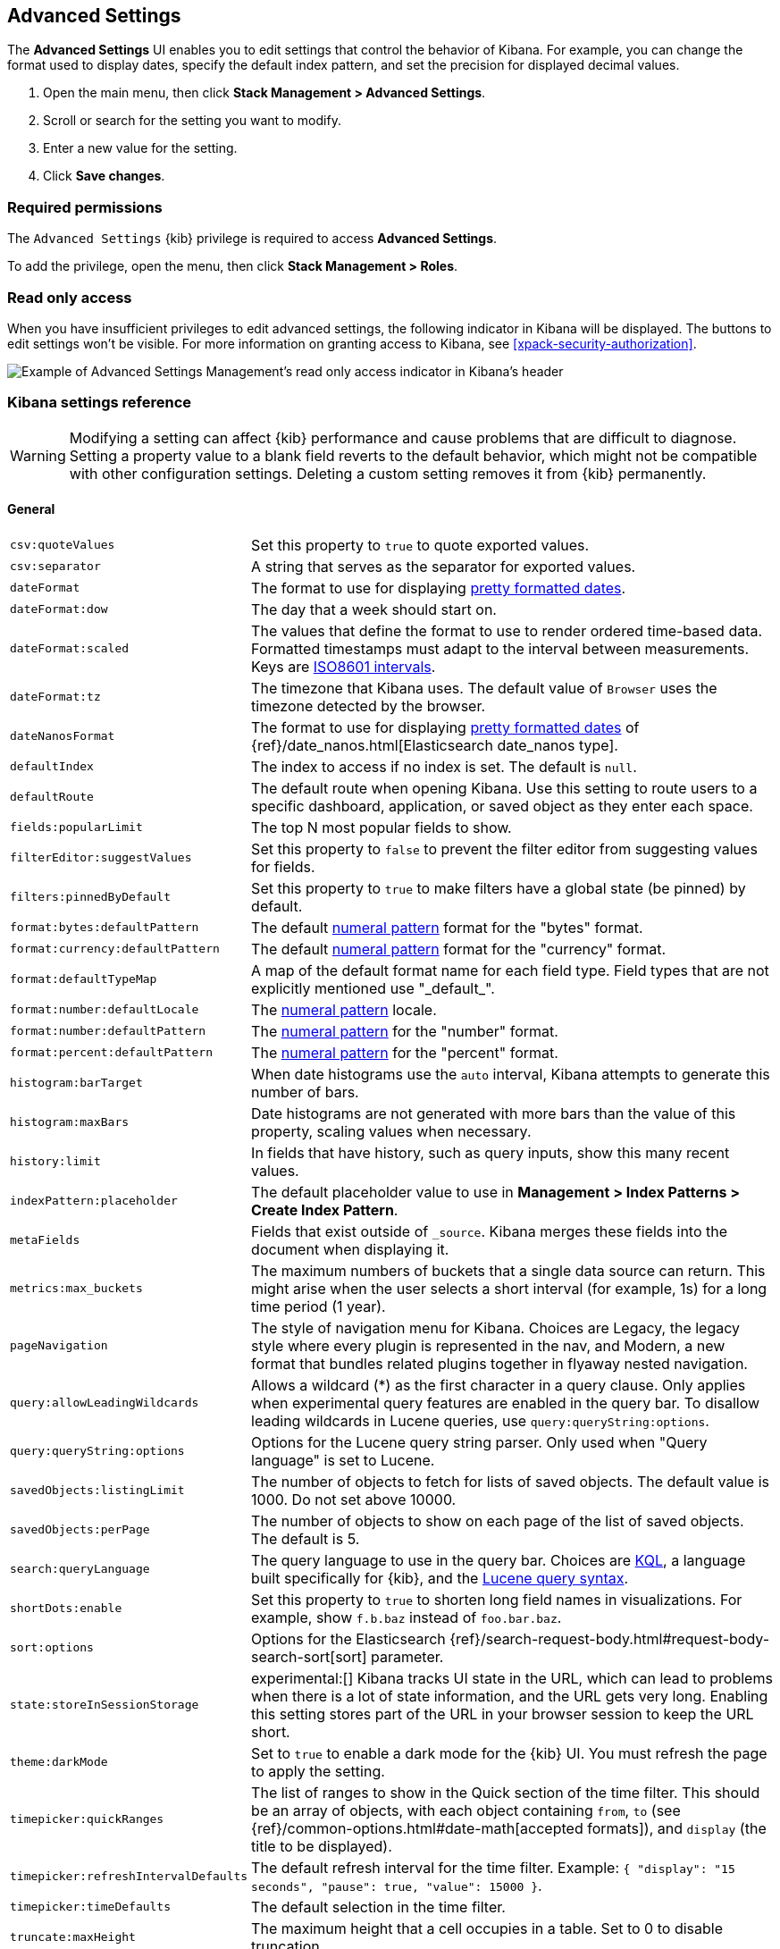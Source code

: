 [[advanced-options]]
== Advanced Settings

The *Advanced Settings* UI enables you to edit settings that control the
behavior of Kibana. For example, you can change the format used to display dates,
specify the default index pattern, and set the precision for displayed decimal
values.

. Open the main menu, then click *Stack Management > Advanced Settings*.
. Scroll or search for the setting you want to modify.
. Enter a new value for the setting.
. Click *Save changes*.

[float]
=== Required permissions

The `Advanced Settings` {kib} privilege is required to access *Advanced Settings*.

To add the privilege, open the menu, then click *Stack Management > Roles*.


[float]
[[settings-read-only-access]]
=== [xpack]#Read only access#
When you have insufficient privileges to edit advanced settings, the following
indicator in Kibana will be displayed. The buttons to edit settings won't be
visible. For more information on granting access to Kibana, see
<<xpack-security-authorization>>.

[role="screenshot"]
image::images/settings-read-only-badge.png[Example of Advanced Settings Management's read only access indicator in Kibana's header]

[float]
[[kibana-settings-reference]]
=== Kibana settings reference

WARNING: Modifying a setting can affect {kib} performance and cause problems
that are difficult to diagnose. Setting a property value to a blank field
reverts to the default behavior, which might not be compatible with other
configuration settings. Deleting a custom setting removes it from {kib}
permanently.


[float]
[[kibana-general-settings]]
==== General

[horizontal]
[[csv-quotevalues]]`csv:quoteValues`::
Set this property to `true` to quote exported values.

[[csv-separator]]`csv:separator`::
A string that serves as the separator for exported values.

[[dateformat]]`dateFormat`::
The format to use for displaying
https://momentjs.com/docs/#/displaying/format/[pretty formatted dates].

[[dateformat-dow]]`dateFormat:dow`::
The day that a week should start on.

[[dateformat-scaled]]`dateFormat:scaled`::
The values that define the format to use to render ordered time-based data.
Formatted timestamps must adapt to the interval between measurements. Keys are
http://en.wikipedia.org/wiki/ISO_8601#Time_intervals[ISO8601 intervals].

[[dateformat-tz]]`dateFormat:tz`::
The timezone that Kibana uses. The default value of `Browser` uses the timezone
detected by the browser.

[[datenanosformat]]`dateNanosFormat`::
The format to use for displaying
https://momentjs.com/docs/#/displaying/format/[pretty formatted dates] of
{ref}/date_nanos.html[Elasticsearch date_nanos type].

[[defaultindex]]`defaultIndex`::
The index to access if no index is set. The default is `null`.

[[defaultroute]]`defaultRoute`::
The default route when opening Kibana. Use this setting to route users to a
specific dashboard, application, or saved object as they enter each space.

[[fields-popularlimit]]`fields:popularLimit`::
The top N most popular fields to show.

[[filtereditor-suggestvalues]]`filterEditor:suggestValues`::
Set this property to `false` to prevent the filter editor from suggesting values
for fields.

[[filters-pinnedbydefault]]`filters:pinnedByDefault`::
Set this property to `true` to make filters have a global state (be pinned) by
default.

[[format-bytes-defaultpattern]]`format:bytes:defaultPattern`::
The default <<numeral, numeral pattern>> format for the "bytes" format.

[[format-currency-defaultpattern]]`format:currency:defaultPattern`::
The default <<numeral, numeral pattern>> format for the "currency" format.

[[format-defaulttypemap]]`format:defaultTypeMap`::
A map of the default format name for each field type. Field types that are not
explicitly mentioned use "\_default_".

[[format-number-defaultlocale]]`format:number:defaultLocale`::
The <<numeral, numeral pattern>> locale.

[[format-number-defaultpattern]]`format:number:defaultPattern`::
The <<numeral, numeral pattern>> for the "number" format.

[[format-percent-defaultpattern]]`format:percent:defaultPattern`::
The <<numeral, numeral pattern>> for the "percent" format.

[[histogram-bartarget]]`histogram:barTarget`::
When date histograms use the `auto` interval, Kibana attempts to generate this
number of bars.

[[histogram-maxbars]]`histogram:maxBars`::
Date histograms are not generated with more bars than the value of this property,
scaling values when necessary.

[[history-limit]]`history:limit`::
In fields that have history, such as query inputs, show this many recent values.

[[indexpattern-placeholder]]`indexPattern:placeholder`::
The default placeholder value to use in
*Management > Index Patterns > Create Index Pattern*.

[[metafields]]`metaFields`::
Fields that exist outside of `_source`. Kibana merges these fields into the
document when displaying it.

[[metrics-maxbuckets]]`metrics:max_buckets`::
The maximum numbers of buckets that a single data source can return. This might
arise when the user selects a short interval (for example, 1s) for a long time
period (1 year).

[[pagenavigation]]`pageNavigation`::
The style of navigation menu for Kibana. Choices are Legacy, the legacy style
where every plugin is represented in the nav, and Modern, a new format that
bundles related plugins together in flyaway nested navigation.

[[query-allowleadingwildcards]]`query:allowLeadingWildcards`::
Allows a wildcard (*) as the first character in a query clause. Only applies
when experimental query features are enabled in the query bar. To disallow
leading wildcards in Lucene queries, use `query:queryString:options`.

[[query-querystring-options]]`query:queryString:options`::
Options for the Lucene query string parser. Only used when "Query language" is
set to Lucene.

[[savedobjects-listinglimit]]`savedObjects:listingLimit`::
The number of objects to fetch for lists of saved objects. The default value
is 1000. Do not set above 10000.

[[savedobjects-perpage]]`savedObjects:perPage`::
The number of objects to show on each page of the list of saved objects. The
default is 5.

[[search-querylanguage]]`search:queryLanguage`::
The query language to use in the query bar. Choices are <<kuery-query, KQL>>, a
language built specifically for {kib}, and the
<<lucene-query, Lucene query syntax>>.

[[shortdots-enable]]`shortDots:enable`::
Set this property to `true` to shorten long field names in visualizations. For
example, show `f.b.baz` instead of `foo.bar.baz`.

[[sort-options]]`sort:options`:: Options for the Elasticsearch
{ref}/search-request-body.html#request-body-search-sort[sort] parameter.

[[state-storeinsessionstorage]]`state:storeInSessionStorage`::
experimental:[]
Kibana tracks UI state in the URL, which can lead to problems
when there is a lot of state information, and the URL gets very long. Enabling
this setting stores part of the URL in your browser session to keep the URL
short.

[[theme-darkmode]]`theme:darkMode`::
Set to `true` to enable a dark mode for the {kib} UI. You must refresh the page
to apply the setting.

[[timepicker-quickranges]]`timepicker:quickRanges`::
The list of ranges to show in the Quick section of the time filter. This should
be an array of objects, with each object containing `from`, `to` (see
{ref}/common-options.html#date-math[accepted formats]), and `display` (the title
to be displayed).

[[timepicker-refreshintervaldefaults]]`timepicker:refreshIntervalDefaults`::
The default refresh interval for the time filter. Example:
`{ "display": "15 seconds", "pause": true, "value": 15000 }`.

[[timepicker-timedefaults]]`timepicker:timeDefaults`::
The default selection in the time filter.

[[truncate-maxheight]]`truncate:maxHeight`::
The maximum height that a cell occupies in a table. Set to 0 to disable
truncation.

[[xpack-defaultadminemail]]`xPack:defaultAdminEmail`::
Email address for {xpack} admin operations, such as cluster alert notifications
from *{stack-monitor-app}*.


[float]
[[kibana-accessibility-settings]]
==== Accessibility

[horizontal]
[[accessibility-disableanimations]]`accessibility:disableAnimations`::
Turns off all unnecessary animations in the {kib} UI. Refresh the page to apply
the changes.

[float]
[[kibana-dashboard-settings]]
==== Dashboard

[horizontal]
[[xpackdashboardmode-roles]]`xpackDashboardMode:roles`::
**Deprecated. Use <<kibana-feature-privileges,feature privileges>> instead.**
The roles that belong to <<xpack-dashboard-only-mode, dashboard only mode>>.

[float]
[[kibana-discover-settings]]
==== Discover

[horizontal]
[[context-defaultsize]]`context:defaultSize`::
The number of surrounding entries to display in the context view. The default
value is 5.

[[context-step]]`context:step`::
The number by which to increment or decrement the context size. The default
value is 5.

[[context-tiebreakerfields]]`context:tieBreakerFields`::
A comma-separated list of fields to use for breaking a tie between documents
that have the same timestamp value. The first field that is present and sortable
in the current index pattern is used.

[[defaultcolumns]]`defaultColumns`::
The columns that appear by default on the *Discover* page. The default is
`_source`.

[[discover-aggs-terms-size]]`discover:aggs:terms:size`::
The number terms that are visualized when clicking the *Visualize* button in the
field drop down. The default is `20`.

[[discover-samplesize]]`discover:sampleSize`::
The number of rows to show in the *Discover* table.

[[discover-sort-defaultorder]]`discover:sort:defaultOrder`::
The default sort direction for time-based index patterns.

[[discover-searchonpageload]]`discover:searchOnPageLoad`::
Controls whether a search is executed when *Discover* first loads. This setting
does not have an effect when loading a saved search.

[[doctable-hidetimecolumn]]`doc_table:hideTimeColumn`::
Hides the "Time" column in *Discover* and in all saved searches on dashboards.

[[doctable-highlight]]`doc_table:highlight`::
Highlights results in *Discover* and saved searches on dashboards. Highlighting
slows requests when working on big documents.

[float]
[[kibana-ml-settings]]
==== Machine learning

[horizontal]
[[ml-anomalydetection-results-enabletimedefaults]]`ml:anomalyDetection:results:enableTimeDefaults`::
Use the default time filter in the *Single Metric Viewer* and
*Anomaly Explorer*. If this setting is disabled, the results for the full time
range are shown.

[[ml-anomalydetection-results-timedefaults]]`ml:anomalyDetection:results:timeDefaults`::
Sets the default time filter for viewing {anomaly-job} results. This setting
must contain `from` and `to` values (see
{ref}/common-options.html#date-math[accepted formats]). It is ignored unless
`ml:anomalyDetection:results:enableTimeDefaults` is enabled.

[[ml-filedatavisualizermaxfilesize]]`ml:fileDataVisualizerMaxFileSize`::
Sets the file size limit when importing data in the {data-viz}. The default
value is `100MB`. The highest supported value for this setting is `1GB`.


[float]
[[kibana-notification-settings]]
==== Notifications

[horizontal]
[[notifications-banner]]`notifications:banner`::
A custom banner intended for temporary notices to all users. Supports
https://help.github.com/en/articles/basic-writing-and-formatting-syntax[Markdown].

[[notifications-lifetime-banner]]`notifications:lifetime:banner`::
The duration, in milliseconds, for banner notification displays. The default
value is 3000000. Set this field to `Infinity` to disable banner notifications.

[[notificatios-lifetime-error]]`notifications:lifetime:error`::
The duration, in milliseconds, for error notification displays. The default
value is 300000. Set this field to `Infinity` to disable error notifications.

[[notifications-lifetime-info]]`notifications:lifetime:info`::
The duration, in milliseconds, for information notification displays. The
default value is 5000. Set this field to `Infinity` to disable information
notifications.

[[notifications-lifetime-warning]]`notifications:lifetime:warning`::
The duration, in milliseconds, for warning notification displays. The default
value is 10000. Set this field to `Infinity` to disable warning notifications.


[float]
[[kibana-reporting-settings]]
==== Reporting

[horizontal]
[[xpackreporting-custompdflogo]]`xpackReporting:customPdfLogo`::
A custom image to use in the footer of the PDF.


[float]
[[kibana-rollups-settings]]
==== Rollup

[horizontal]
[[rollups-enableindexpatterns]]`rollups:enableIndexPatterns`::
Enables the creation of index patterns that capture rollup indices, which in
turn enables visualizations based on rollup data. Refresh the page to apply the
changes.


[float]
[[kibana-search-settings]]
==== Search

[horizontal]
[[courier-batchsearches]]`courier:batchSearches`::
**Deprecated in 7.6. Starting in 8.0, this setting will be optimized internally.**
When disabled, dashboard panels will load individually, and search requests will
terminate when users navigate away or update the query. When enabled, dashboard
panels will load together when all of the data is loaded, and searches will not
terminate.

[[courier-customrequestpreference]]`courier:customRequestPreference`::
{ref}/search-request-body.html#request-body-search-preference[Request preference]
to use when `courier:setRequestPreference` is set to "custom".

[[courier-ignorefilteriffieldnotinindex]]`courier:ignoreFilterIfFieldNotInIndex`::
Skips filters that apply to fields that don't exist in the index for a
visualization. Useful when dashboards consist of visualizations from multiple
index patterns.

[[courier-maxconcurrentshardrequests]]`courier:maxConcurrentShardRequests`::
Controls the {ref}/search-multi-search.html[max_concurrent_shard_requests]
setting used for `_msearch` requests sent by {kib}. Set to 0 to disable this
config and use the {es} default.

[[courier-setrequestpreference]]`courier:setRequestPreference`::
Enables you to set which shards handle your search requests.
* *Session ID:* Restricts operations to execute all search requests on the same
shards. This has the benefit of reusing shard caches across requests.
* *Custom:* Allows you to define your own preference. Use
`courier:customRequestPreference` to customize your preference value.
* *None:* Do not set a preference. This might provide better performance
because requests can be spread across all shard copies. However, results might
be inconsistent because different shards might be in different refresh states.

[[search-includefrozen]]`search:includeFrozen`::
Includes {ref}/frozen-indices.html[frozen indices] in results. Searching through
frozen indices might increase the search time. This setting is off by default.
Users must opt-in to include frozen indices.

[[search-timeout]]`search:timeout`:: Change the maximum timeout for a search
session or set to 0 to disable the timeout and allow queries to run to
completion.

[float]
[[kibana-siem-settings]]
==== Security solution

[horizontal]
[[securitysolution-defaultanomalyscore]]`securitySolution:defaultAnomalyScore`::
The threshold above which {ml} job anomalies are displayed in the {security-app}.

[[securitysolution-defaultindex]]`securitySolution:defaultIndex`::
A comma-delimited list of {es} indices from which the {security-app} collects
events.

[[securitysolution-ipreputationlinks]]`securitySolution:ipReputationLinks`::
A JSON array containing links for verifying the reputation of an IP address. The
links are displayed on {security-guide}/network-page-overview.html[IP detail]
pages.

[[securitysolution-enablenewsfeed]]`securitySolution:enableNewsFeed`:: Enables
the security news feed on the Security *Overview* page.

[[securitysolution-newsfeedurl]]`securitySolution:newsFeedUrl`::
The URL from which the security news feed content is retrieved.

[[securitysolution-refreshintervaldefaults]]`securitySolution:refreshIntervalDefaults`::
The default refresh interval for the Security time filter, in milliseconds.

[[securitysolution-timedefaults]]`securitySolution:timeDefaults`::
The default period of time in the Security time filter.

[float]
[[kibana-timelion-settings]]
==== Timelion

[horizontal]
[[timelion-defaultcolumns]]`timelion:default_columns`::
The default number of columns to use on a Timelion sheet.

[[timelion-defaultrows]]`timelion:default_rows`::
The default number of rows to use on a Timelion sheet.

[[timelion-esdefaultindex]]`timelion:es.default_index`::
The default index when using the `.es()` query.

[[timelion-estimefield]]`timelion:es.timefield`::
The default field containing a timestamp when using the `.es()` query.

[[timelion-graphite-url]]`timelion:graphite.url`::
experimental:[]
Used with graphite queries, this is the URL of your graphite host
in the form https://www.hostedgraphite.com/UID/ACCESS_KEY/graphite. This URL can
be selected from an allow-list configured in the `kibana.yml` under
`timelion.graphiteUrls`.

[[timelion-maxbuckets]]`timelion:max_buckets`::
The maximum number of buckets a single data source can return. This value is
used for calculating automatic intervals in visualizations.

[[timelion-mininterval]]`timelion:min_interval`::
The smallest interval to calculate when using "auto".

[[timelion-quandlkey]]`timelion:quandl.key`::
experimental:[]
Used with quandl queries, this is your API key from
https://www.quandl.com/[www.quandl.com].

[[timelion-showtutorial]]`timelion:showTutorial`::
Shows the Timelion tutorial to users when they first open the Timelion app.

[[timelion-targetbuckets]]`timelion:target_buckets`::
Used for calculating automatic intervals in visualizations, this is the number
of buckets to try to represent.


[float]
[[kibana-visualization-settings]]
==== Visualization

[horizontal]
[[visualization-visualize-chartslibrary]]`visualization:visualize:legacyChartsLibrary`::
Enables legacy charts library for area, line and bar charts in visualize. Currently, only legacy charts library supports split chart aggregation.

[[visualization-colormapping]]`visualization:colorMapping`::
**This setting is deprecated and will not be supported as of 8.0.**
Maps values to specific colors in *Visualize* charts and *TSVB*. This setting does not apply to *Lens*.

[[visualization-dimmingopacity]]`visualization:dimmingOpacity`::
The opacity of the chart items that are dimmed when highlighting another element
of the chart. The lower this number, the more the highlighted element stands out.
This must be a number between 0 and 1.

[[visualization-regionmap-showwarnings]]`visualization:regionmap:showWarnings`::
Shows a warning in a region map when terms cannot be joined to a shape.

[[visualization-tilemap-wmsdefaults]]`visualization:tileMap:WMSdefaults`::
The default properties for the WMS map server support in the coordinate map.

[[visualization-tilemap-maxprecision]]`visualization:tileMap:maxPrecision`::
The maximum geoHash precision displayed on tile maps: 7 is high, 10 is very high,
and 12 is the maximum. See this
{ref}/search-aggregations-bucket-geohashgrid-aggregation.html#_cell_dimensions_at_the_equator[explanation of cell dimensions].

[[visualize-enablelabs]]`visualize:enableLabs`::
Enables users to create, view, and edit experimental visualizations. If disabled,
only visualizations that are considered production-ready are available to the
user.


[float]
[[kibana-telemetry-settings]]
==== Usage data

Helps improve the Elastic Stack by providing usage statistics for
basic features. This data will not be shared outside of Elastic.
